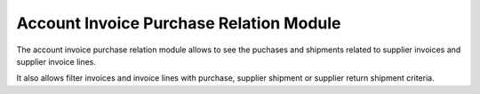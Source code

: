Account Invoice Purchase Relation Module
########################################

The account invoice purchase relation module allows to see the puchases and
shipments related to supplier invoices and supplier invoice lines.

It also allows filter invoices and invoice lines with purchase, supplier
shipment or supplier return shipment criteria.
